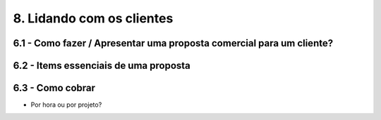 8. Lidando com os clientes
==========================

6.1 - Como fazer / Apresentar uma proposta comercial para um cliente?
---------------------------------------------------------------------

6.2 - Items essenciais de uma proposta
--------------------------------------

6.3 - Como cobrar
-----------------

- Por hora ou por projeto?
